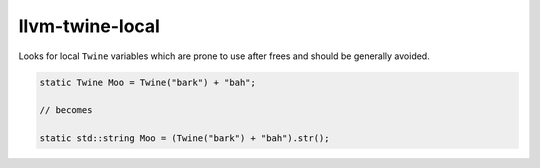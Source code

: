 .. title:: clang-tidy - llvm-twine-local

llvm-twine-local
================


Looks for local ``Twine`` variables which are prone to use after frees and
should be generally avoided.

.. code-block:: c++

  static Twine Moo = Twine("bark") + "bah";

  // becomes

  static std::string Moo = (Twine("bark") + "bah").str();
